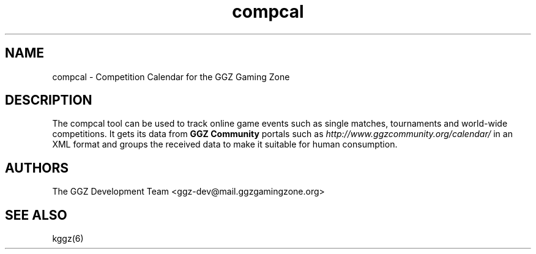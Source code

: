 .TH "compcal" "6" "0.0.12" "The GGZ Development Team" "GGZ Gaming Zone"
.SH "NAME"
.LP 
compcal \- Competition Calendar for the GGZ Gaming Zone
.SH "DESCRIPTION"
.LP
The compcal tool can be used to track online game events such as
single matches, tournaments and world-wide competitions.
It gets its data from \fBGGZ Community\fR portals such as
\fIhttp://www.ggzcommunity.org/calendar/\fR in an XML format
and groups the received data to make it suitable for human
consumption.
.SH "AUTHORS"
.LP 
The GGZ Development Team
<ggz\-dev@mail.ggzgamingzone.org>
.SH "SEE ALSO"
.LP 
kggz(6)
